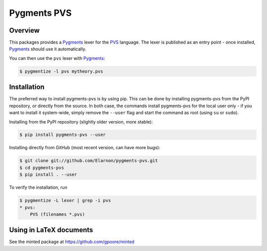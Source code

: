 ************
Pygments PVS
************

========
Overview
========

This packages provides a `Pygments`_ lexer for the `PVS`_ language. The
lexer is published as an entry point - once installed, `Pygments`_
should use it automatically.

You can then use the ``pvs`` lexer with `Pygments`_:

.. code-block:: bash

    $ pygmentize -l pvs mytheory.pvs

.. _PVS: http://pvs.csl.sri.com/
.. _Pygments: http://pygments.org/docs/

============
Installation
============

The preferred way to install pygments-pvs is by using pip. This can be
done by installing pygments-pvs from the PyPI repository, or directly
from the source. In both case, the commands install pygments-pvs for
the local user only - if you want to install it system-wide, simply
remove the ``--user`` flag and start the command as root (using ``su`` or
``sudo``).

Installing from the PyPI repository (slightly older version, more stable):

.. code-block:: bash

    $ pip install pygments-pvs --user

Installing directly from GitHub (most recent version, can have more bugs):

.. code-block:: bash

    $ git clone git://github.com/Elarnon/pygments-pvs.git
    $ cd pygments-pvs
    $ pip install . --user

To verify the installation, run

.. code-block:: bash

    $ pygmentize -L lexer | grep -i pvs
    * pvs:
        PVS (filenames *.pvs)

========================
Using in LaTeX documents
========================

See the minted package at https://github.com/gpoore/minted
